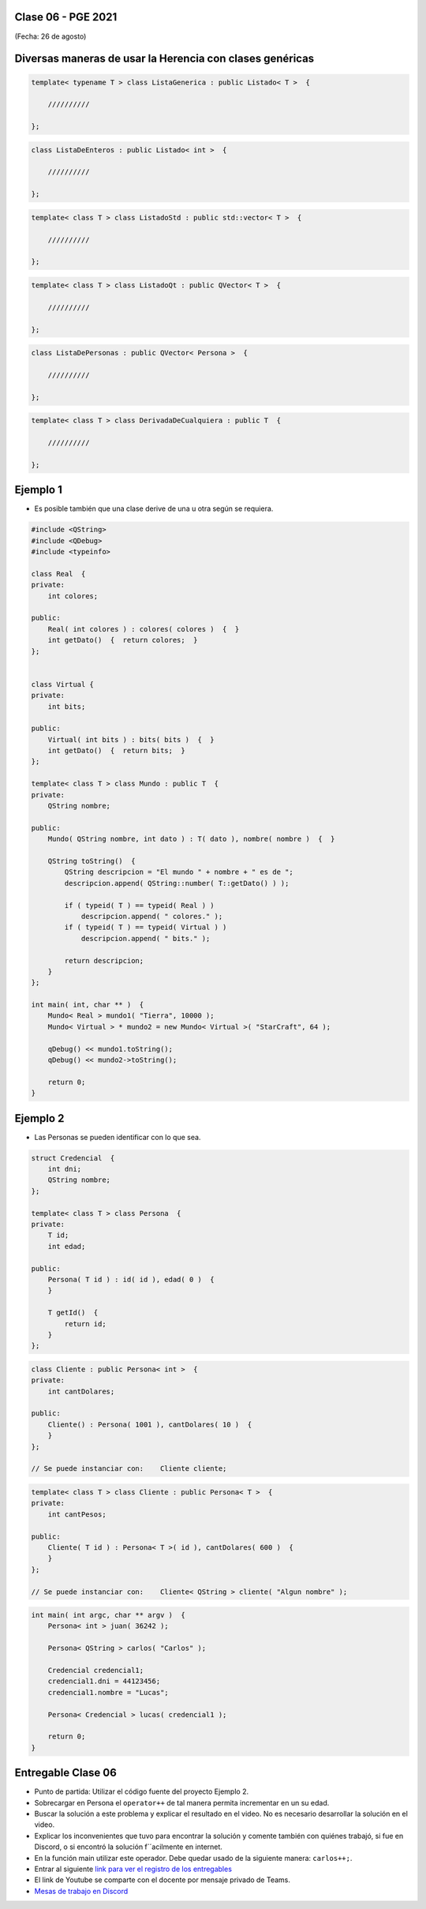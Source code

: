 .. -*- coding: utf-8 -*-

.. _rcs_subversion:

Clase 06 - PGE 2021
===================
(Fecha: 26 de agosto)
	
Diversas maneras de usar la Herencia con clases genéricas
=========================================================

.. code-block::

    template< typename T > class ListaGenerica : public Listado< T >  {
 
        //////////

    };

.. code-block::

    class ListaDeEnteros : public Listado< int >  {
 
        //////////

    };

.. code-block::

    template< class T > class ListadoStd : public std::vector< T >  {
 
        //////////

    };

.. code-block::

    template< class T > class ListadoQt : public QVector< T >  {
 
        //////////

    };

.. code-block::

    class ListaDePersonas : public QVector< Persona >  {
 
        //////////

    };

.. code-block::

    template< class T > class DerivadaDeCualquiera : public T  {
 
        //////////

    };


Ejemplo 1
=========

- Es posible también que una clase derive de una u otra según se requiera.

.. code-block::

	#include <QString>
	#include <QDebug>
	#include <typeinfo>

	class Real  {
	private:
    	    int colores;

	public:
    	    Real( int colores ) : colores( colores )  {  }
     	    int getDato()  {  return colores;  }
	};


	class Virtual {
	private:
    	    int bits;

	public:
    	    Virtual( int bits ) : bits( bits )  {  }
    	    int getDato()  {  return bits;  }
	};

	template< class T > class Mundo : public T  {
	private:
    	    QString nombre;

	public:
    	    Mundo( QString nombre, int dato ) : T( dato ), nombre( nombre )  {  }

    	    QString toString()  {
        	QString descripcion = "El mundo " + nombre + " es de ";
        	descripcion.append( QString::number( T::getDato() ) );

        	if ( typeid( T ) == typeid( Real ) )
            	    descripcion.append( " colores." );
        	if ( typeid( T ) == typeid( Virtual ) )
            	    descripcion.append( " bits." );

        	return descripcion;
    	    }
    	};

	int main( int, char ** )  {
    	    Mundo< Real > mundo1( "Tierra", 10000 );
    	    Mundo< Virtual > * mundo2 = new Mundo< Virtual >( "StarCraft", 64 );

    	    qDebug() << mundo1.toString();
    	    qDebug() << mundo2->toString();

	    return 0;
	}



Ejemplo 2
=========

- Las Personas se pueden identificar con lo que sea.

.. code-block:: c

	struct Credencial  {
	    int dni;
	    QString nombre;
	};

	template< class T > class Persona  {
	private:
	    T id;
	    int edad;

	public:
	    Persona( T id ) : id( id ), edad( 0 )  {
	    }

	    T getId()  {
	        return id;
	    }
	};

.. code-block:: c

	class Cliente : public Persona< int >  {
	private:
	    int cantDolares;

	public:
	    Cliente() : Persona( 1001 ), cantDolares( 10 )  {
	    }
	};

	// Se puede instanciar con:    Cliente cliente;


.. code-block:: c

	template< class T > class Cliente : public Persona< T >  {
	private:
	    int cantPesos;

	public:
	    Cliente( T id ) : Persona< T >( id ), cantDolares( 600 )  {
	    }
	};

	// Se puede instanciar con:    Cliente< QString > cliente( "Algun nombre" );


.. code-block:: c

	int main( int argc, char ** argv )  {
	    Persona< int > juan( 36242 );

	    Persona< QString > carlos( "Carlos" );	 
	    
	    Credencial credencial1;
	    credencial1.dni = 44123456;
	    credencial1.nombre = "Lucas";

	    Persona< Credencial > lucas( credencial1 );	 

	    return 0;
	}


Entregable Clase 06
===================

- Punto de partida: Utilizar el código fuente del proyecto Ejemplo 2.
- Sobrecargar en Persona el ``operator++`` de tal manera permita incrementar en un su edad.
- Buscar la solución a este problema y explicar el resultado en el video. No es necesario desarrollar la solución en el video.
- Explicar los inconvenientes que tuvo para encontrar la solución y comente también con quiénes trabajó, si fue en Discord, o si encontró la solución f´´acilmente en internet.
- En la función main utilizar este operador. Debe quedar usado de la siguiente manera: ``carlos++;``.
- Entrar al siguiente `link para ver el registro de los entregables <https://docs.google.com/spreadsheets/d/1xbj6brqzdn3R9sfjDEP0LEjg6CwMNMOb8dBEYGmxhTw/edit?usp=sharing>`_ 
- El link de Youtube se comparte con el docente por mensaje privado de Teams.
- `Mesas de trabajo en Discord <https://discord.gg/TFKzMXrNCV>`_ 
